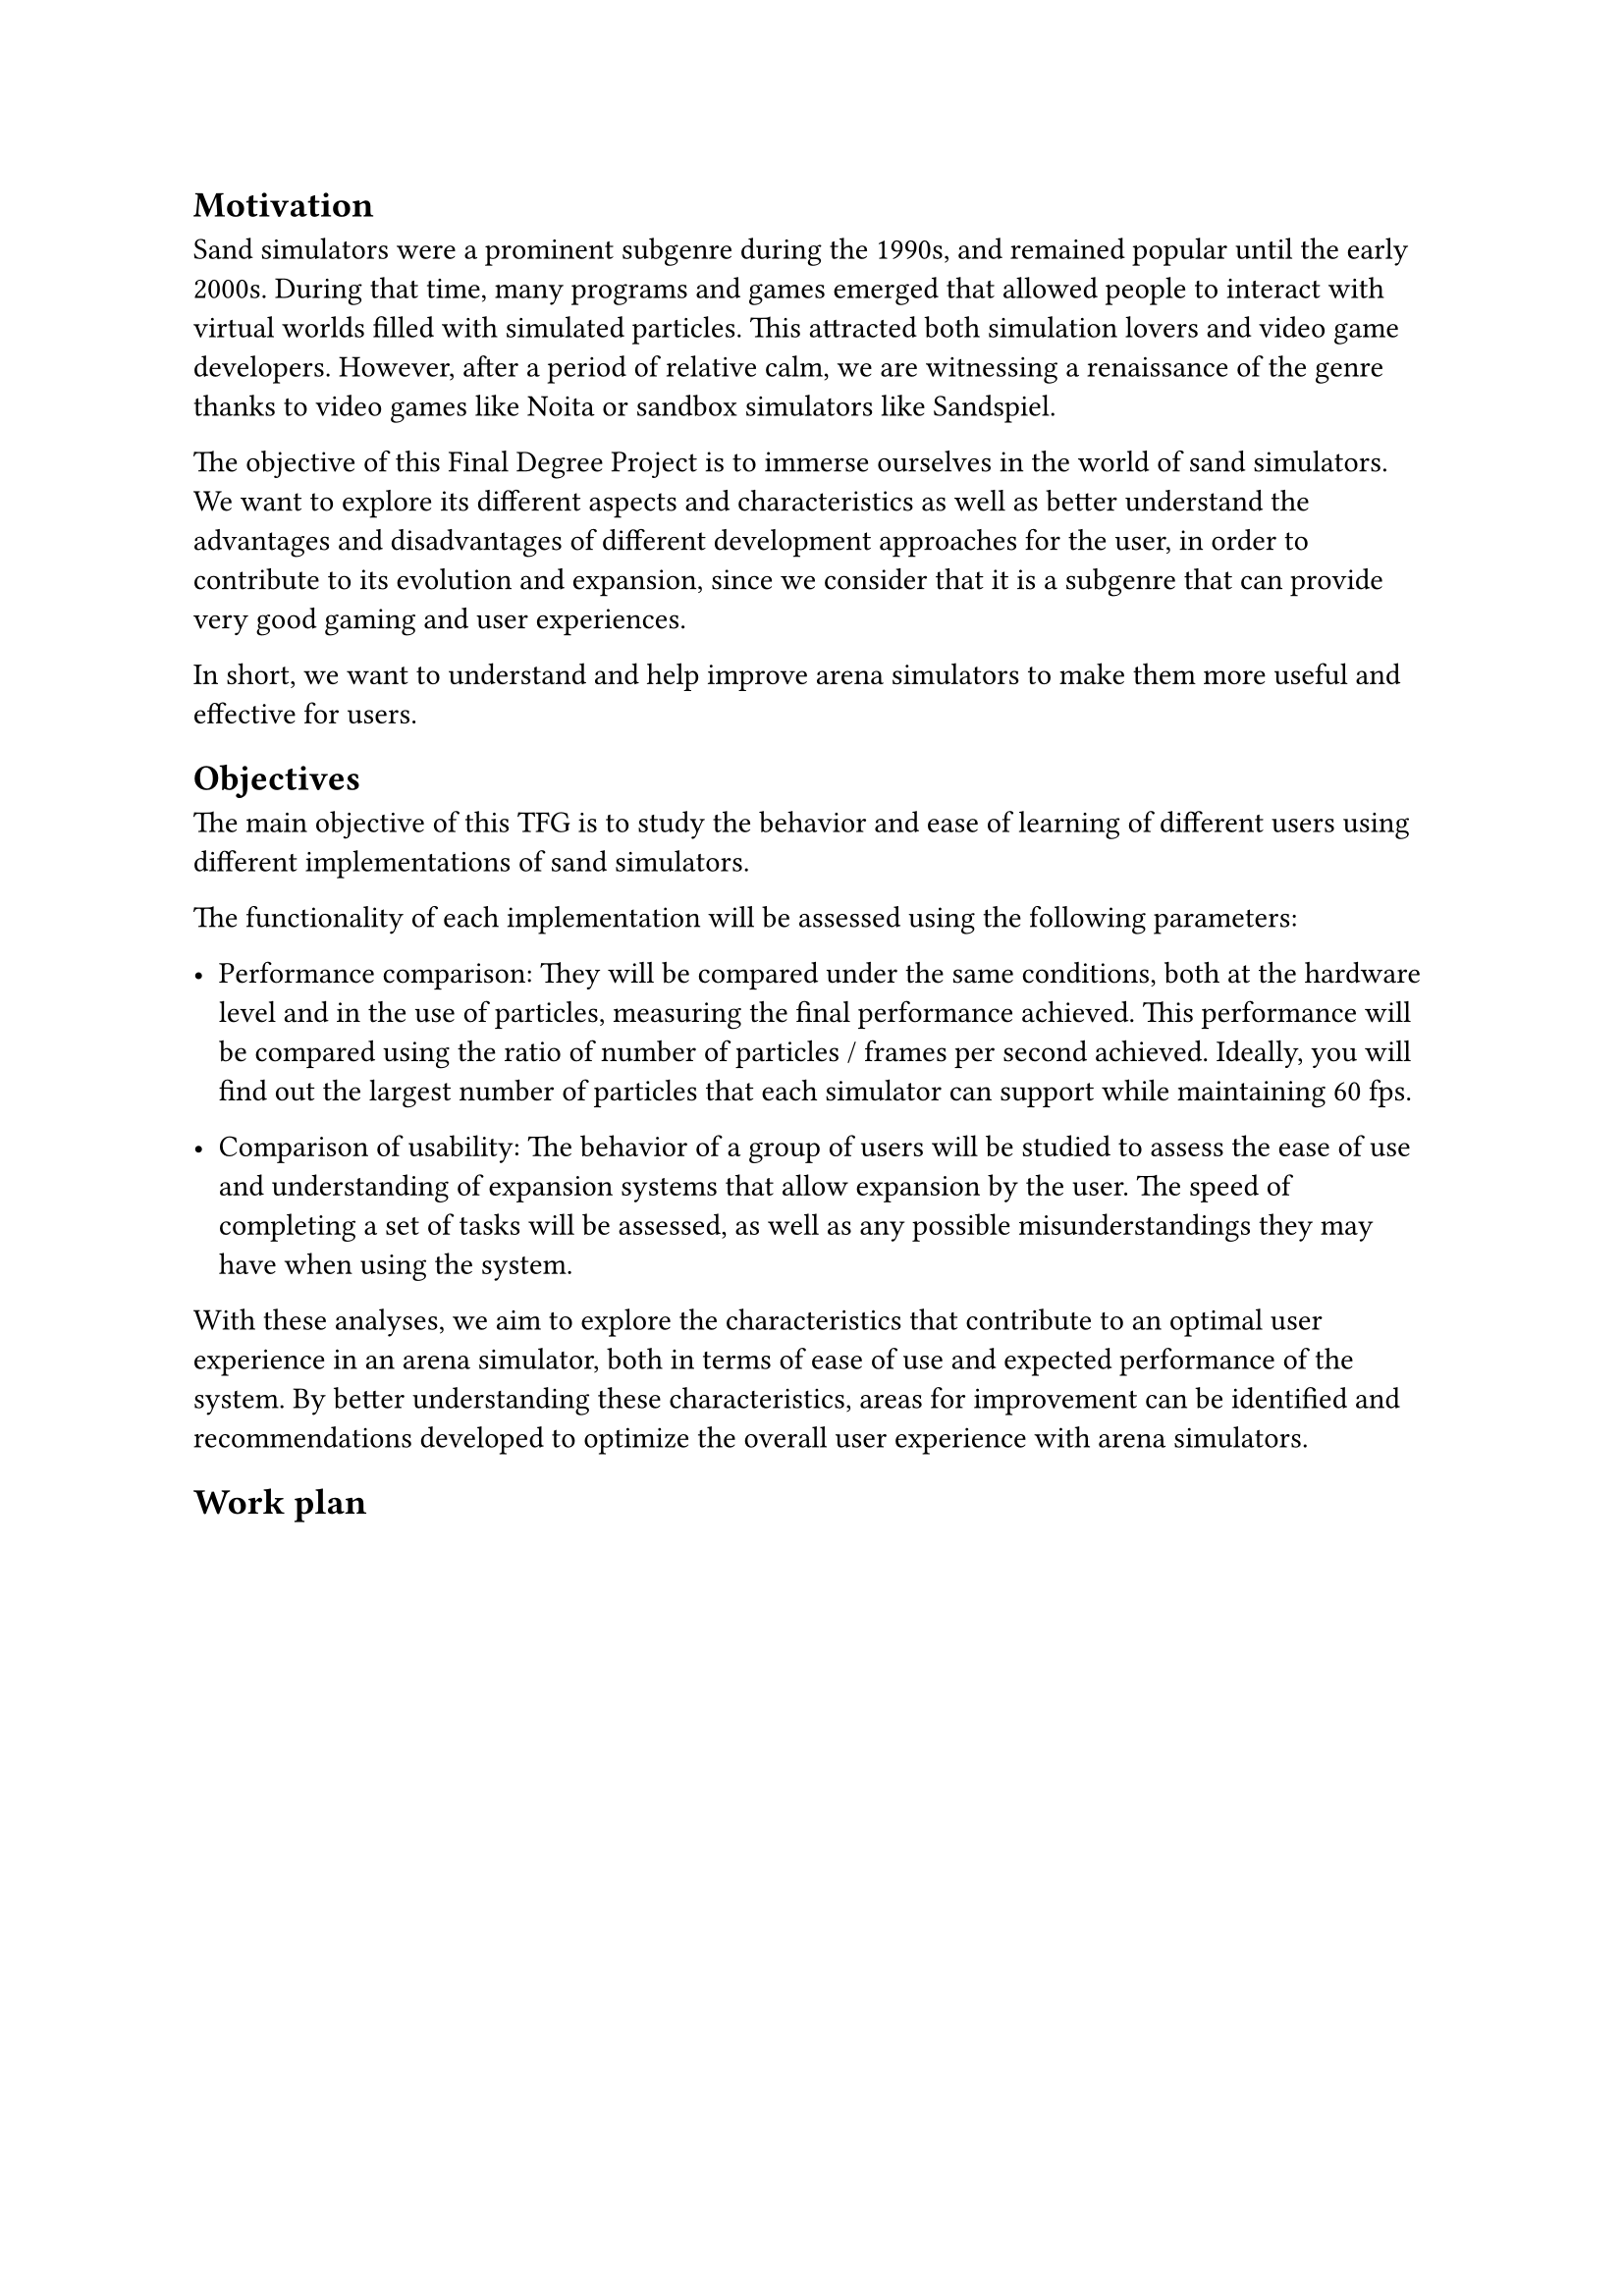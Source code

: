 == Motivation

Sand simulators were a prominent subgenre during the 1990s, and remained popular until the early 2000s. During that time, many programs and games emerged that allowed people to interact with virtual worlds filled with simulated particles. This attracted both simulation lovers and video game developers. However, after a period of relative calm, we are witnessing a renaissance of the genre thanks to video games like Noita or sandbox simulators like Sandspiel.

The objective of this Final Degree Project is to immerse ourselves in the world of sand simulators. We want to explore its different aspects and characteristics as well as better understand the advantages and disadvantages of different development approaches for the user, in order to contribute to its evolution and expansion, since we consider that it is a subgenre that can provide very good gaming and user experiences.

In short, we want to understand and help improve arena simulators to make them more useful and effective for users.

== Objectives

The main objective of this TFG is to study the behavior and ease of learning of different users using different implementations of sand simulators.

The functionality of each implementation will be assessed using the following parameters:

- Performance comparison: They will be compared under the same conditions, both at the hardware level and in the use of particles, measuring the final performance achieved. This performance will be compared using the ratio of number of particles / frames per second achieved. Ideally, you will find out the largest number of particles that each simulator can support while maintaining 60 fps.

- Comparison of usability: The behavior of a group of users will be studied to assess the ease of use and understanding of expansion systems that allow expansion by the user. The speed of completing a set of tasks will be assessed, as well as any possible misunderstandings they may have when using the system.

With these analyses, we aim to explore the characteristics that contribute to an optimal user experience in an arena simulator, both in terms of ease of use and expected performance of the system. By better understanding these characteristics, areas for improvement can be identified and recommendations developed to optimize the overall user experience with arena simulators.

== Work plan